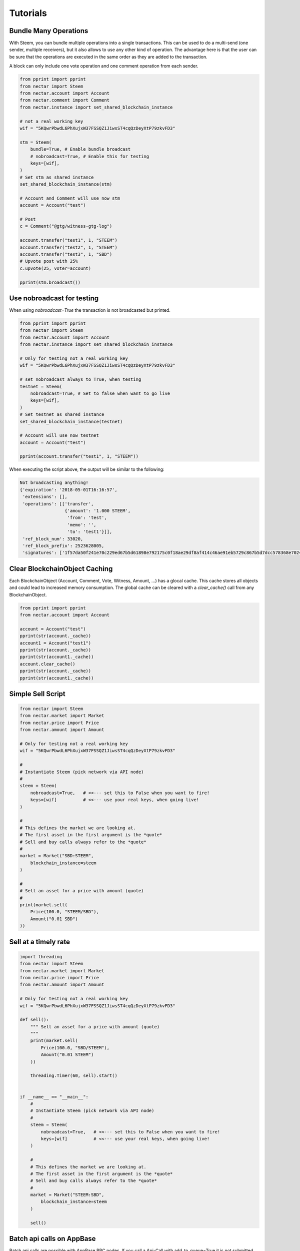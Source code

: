 *********
Tutorials
*********

Bundle Many Operations
----------------------

With Steem, you can bundle multiple operations into a single
transactions. This can be used to do a multi-send (one sender, multiple
receivers), but it also allows to use any other kind of operation. The
advantage here is that the user can be sure that the operations are
executed in the same order as they are added to the transaction.

A block can only include one vote operation and
one comment operation from each sender.

.. code-block:: python

  from pprint import pprint
  from nectar import Steem
  from nectar.account import Account
  from nectar.comment import Comment
  from nectar.instance import set_shared_blockchain_instance

  # not a real working key
  wif = "5KQwrPbwdL6PhXujxW37FSSQZ1JiwsST4cqQzDeyXtP79zkvFD3"

  stm = Steem(
      bundle=True, # Enable bundle broadcast
      # nobroadcast=True, # Enable this for testing
      keys=[wif],
  )
  # Set stm as shared instance
  set_shared_blockchain_instance(stm)

  # Account and Comment will use now stm
  account = Account("test")

  # Post
  c = Comment("@gtg/witness-gtg-log")

  account.transfer("test1", 1, "STEEM")
  account.transfer("test2", 1, "STEEM")
  account.transfer("test3", 1, "SBD")
  # Upvote post with 25%
  c.upvote(25, voter=account)

  pprint(stm.broadcast())


Use nobroadcast for testing
---------------------------

When using  `nobroadcast=True` the transaction is not broadcasted but printed.

.. code-block:: python

  from pprint import pprint
  from nectar import Steem
  from nectar.account import Account
  from nectar.instance import set_shared_blockchain_instance

  # Only for testing not a real working key
  wif = "5KQwrPbwdL6PhXujxW37FSSQZ1JiwsST4cqQzDeyXtP79zkvFD3"

  # set nobroadcast always to True, when testing
  testnet = Steem(
      nobroadcast=True, # Set to false when want to go live
      keys=[wif],
  )
  # Set testnet as shared instance
  set_shared_blockchain_instance(testnet)

  # Account will use now testnet
  account = Account("test")

  pprint(account.transfer("test1", 1, "STEEM"))

When executing the script above, the output will be similar to the following:

.. code-block:: js

    Not broadcasting anything!
    {'expiration': '2018-05-01T16:16:57',
     'extensions': [],
     'operations': [['transfer',
                     {'amount': '1.000 STEEM',
                      'from': 'test',
                      'memo': '',
                      'to': 'test1'}]],
     'ref_block_num': 33020,
     'ref_block_prefix': 2523628005,
     'signatures': ['1f57da50f241e70c229ed67b5d61898e792175c0f18ae29df8af414c46ae91eb5729c867b5d7dcc578368e7024e414c237f644629cb0aa3ecafac3640871ffe785']}

Clear BlockchainObject Caching
------------------------------

Each BlockchainObject (Account, Comment, Vote, Witness, Amount, ...) has a glocal cache. This cache
stores all objects and could lead to increased memory consumption. The global cache can be cleared
with a `clear_cache()` call from any BlockchainObject.

.. code-block:: python

  from pprint import pprint
  from nectar.account import Account

  account = Account("test")
  pprint(str(account._cache))
  account1 = Account("test1")
  pprint(str(account._cache))
  pprint(str(account1._cache))
  account.clear_cache()
  pprint(str(account._cache))
  pprint(str(account1._cache))

Simple Sell Script
------------------

.. code-block:: python

    from nectar import Steem
    from nectar.market import Market
    from nectar.price import Price
    from nectar.amount import Amount

    # Only for testing not a real working key
    wif = "5KQwrPbwdL6PhXujxW37FSSQZ1JiwsST4cqQzDeyXtP79zkvFD3"

    #
    # Instantiate Steem (pick network via API node)
    #
    steem = Steem(
        nobroadcast=True,   # <<--- set this to False when you want to fire!
        keys=[wif]          # <<--- use your real keys, when going live!
    )

    #
    # This defines the market we are looking at.
    # The first asset in the first argument is the *quote*
    # Sell and buy calls always refer to the *quote*
    #
    market = Market("SBD:STEEM",
        blockchain_instance=steem
    )

    #
    # Sell an asset for a price with amount (quote)
    #
    print(market.sell(
        Price(100.0, "STEEM/SBD"),
        Amount("0.01 SBD")
    ))


Sell at a timely rate
---------------------

.. code-block:: python

    import threading
    from nectar import Steem
    from nectar.market import Market
    from nectar.price import Price
    from nectar.amount import Amount

    # Only for testing not a real working key
    wif = "5KQwrPbwdL6PhXujxW37FSSQZ1JiwsST4cqQzDeyXtP79zkvFD3"

    def sell():
        """ Sell an asset for a price with amount (quote)
        """
        print(market.sell(
            Price(100.0, "SBD/STEEM"),
            Amount("0.01 STEEM")
        ))

        threading.Timer(60, sell).start()


    if __name__ == "__main__":
        #
        # Instantiate Steem (pick network via API node)
        #
        steem = Steem(
            nobroadcast=True,   # <<--- set this to False when you want to fire!
            keys=[wif]          # <<--- use your real keys, when going live!
        )

        #
        # This defines the market we are looking at.
        # The first asset in the first argument is the *quote*
        # Sell and buy calls always refer to the *quote*
        #
        market = Market("STEEM:SBD",
            blockchain_instance=steem
        )

        sell()

Batch api calls on AppBase
--------------------------

Batch api calls are possible with AppBase RPC nodes.
If you call a Api-Call with add_to_queue=True it is not submitted but stored in rpc_queue.
When a call with add_to_queue=False (default setting) is started,
the complete queue is sended at once to the node. The result is a list with replies.

.. code-block:: python

    from nectar import Steem
    stm = Steem("https://api.steemit.com")
    stm.rpc.get_config(add_to_queue=True)
    stm.rpc.rpc_queue

.. code-block:: python

    [{'method': 'condenser_api.get_config', 'jsonrpc': '2.0', 'params': [], 'id': 6}]

.. code-block:: python

    result = stm.rpc.get_block({"block_num":1}, api="block", add_to_queue=False)
    len(result)

.. code-block:: python

    2


Account history
---------------
Lets calculate the curation reward from the last 7 days:

.. code-block:: python

    from datetime import datetime, timedelta
    from nectar.account import Account
    from nectar.amount import Amount

    acc = Account("gtg")
    stop = datetime.now(timezone.utc) - timedelta(days=7)
    reward_vests = Amount("0 VESTS")
    for reward in acc.history_reverse(stop=stop, only_ops=["curation_reward"]):
                reward_vests += Amount(reward['reward'])
    curation_rewards_SP = acc.steem.vests_to_sp(reward_vests.amount)
    print("Rewards are %.3f SP" % curation_rewards_SP)

Lets display all Posts from an account:

.. code-block:: python

    from nectar.account import Account
    from nectar.comment import Comment
    from nectar.exceptions import ContentDoesNotExistsException
    account = Account("holger80")
    c_list = {}
    for c in map(Comment, account.history(only_ops=["comment"])):
        if c.permlink in c_list:
          continue
        try:
             c.refresh()
        except ContentDoesNotExistsException:
             continue
        c_list[c.permlink] = 1
        if not c.is_comment():
            print("%s " % c.title)

Transactionbuilder
------------------
Sign transactions with nectar without using the wallet and build the transaction by hand.
Example with one operation with and without the wallet:

.. code-block:: python

    from nectar import Steem
    from nectar.transactionbuilder import TransactionBuilder
    from nectarbase import operations
    stm = Steem()
    # Uncomment the following when using a wallet:
    # stm.wallet.unlock("secret_password")
    tx = TransactionBuilder(blockchain_instance=stm)
    op = operations.Transfer(**{"from": 'user_a',
                                "to": 'user_b',
                                "amount": '1.000 SBD',
                                "memo": 'test 2'}))
    tx.appendOps(op)
    # Comment appendWif out and uncomment appendSigner when using a stored key from the wallet
    tx.appendWif('5.....') # `user_a`
    # tx.appendSigner('user_a', 'active')
    tx.sign()
    tx.broadcast()

Example with signing and broadcasting two operations:

.. code-block:: python

    from nectar import Steem
    from nectar.transactionbuilder import TransactionBuilder
    from nectarbase import operations
    stm = Steem()
    # Uncomment the following when using a wallet:
    # stm.wallet.unlock("secret_password")
    tx = TransactionBuilder(blockchain_instance=stm)
    ops = []
    op = operations.Transfer(**{"from": 'user_a',
                                "to": 'user_b',
                                "amount": '1.000 SBD',
                                "memo": 'test 2'}))
    ops.append(op)
    op = operations.Vote(**{"voter": v,
                            "author": author,
                            "permlink": permlink,
                            "weight": int(percent * 100)})
    ops.append(op)
    tx.appendOps(ops)
    # Comment appendWif out and uncomment appendSigner when using a stored key from the wallet
    tx.appendWif('5.....') # `user_a`
    # tx.appendSigner('user_a', 'active')
    tx.sign()
    tx.broadcast()

